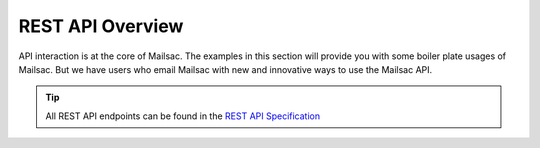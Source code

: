 .. _doc_api_example_overview:

REST API Overview
====================

API interaction is at the core of Mailsac. The examples in this section will
provide you with some boiler plate usages of Mailsac. But we have users who email
Mailsac with new and innovative ways to use the Mailsac API.

.. tip:: All REST API endpoints can be found in the `REST API Specification <https://mailsac.com/docs/api/>`_

